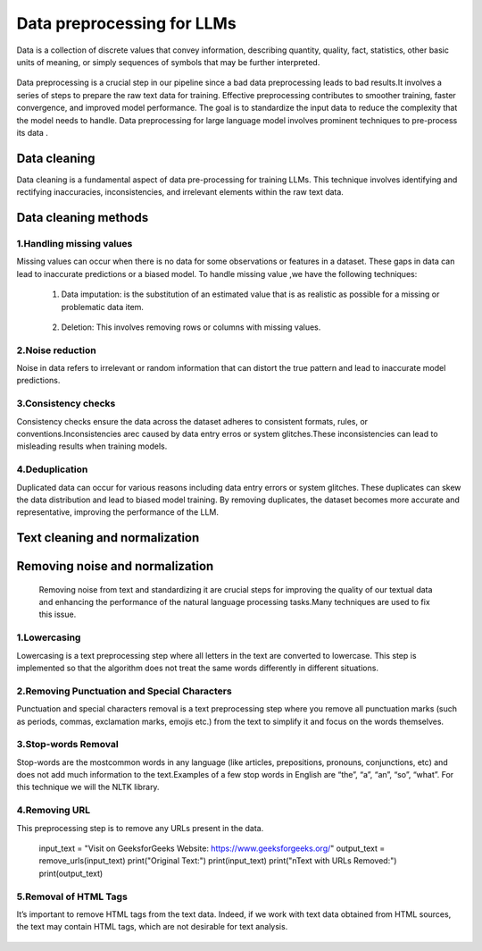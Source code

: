 Data preprocessing for LLMs
==================================
Data is a collection of discrete values that convey information, describing quantity, quality, fact, statistics, other basic units of meaning, or simply sequences of symbols that may be further interpreted.

.. figure:: ../Images/DataTypes.jpeg
   :width: 80%
   :align: center
   :alt: Alternative text for the image



Data preprocessing is a crucial step in our pipeline since a bad data preprocessing leads to bad results.It involves a series of steps to prepare the raw text data for training. 
Effective preprocessing contributes to smoother training, faster convergence, and improved model performance. The goal is to standardize the input data to reduce the complexity that the model needs to handle.
Data preprocessing for large language model involves prominent techniques to pre-process its data .

.. figure:: ../Images/Data-Preprocessing-for-LLMs.jpg
   :width: 80%
   :align: center
   :alt: Alternative text for the image

Data cleaning
------------------------
Data cleaning is a fundamental aspect of data pre-processing for training LLMs. This technique involves identifying and rectifying inaccuracies, inconsistencies, and irrelevant elements within the raw text data. 

Data cleaning methods 
------------------------
1.Handling missing values
~~~~~~~~~~~~~~~~~~~~~~~~~~~~~~~
Missing values can occur when there is no data for some observations or features in a dataset. These gaps in data can lead to inaccurate predictions or a biased model.
To handle missing value ,we have the following techniques:
       
       1. Data imputation: is the substitution of an estimated value that is as realistic as possible for a missing or problematic data item.
        
        .. code-block:: python
         :linenos:

         import pandas as pd
         import numpy as np
         from sklearn.impute import SimpleImputer
         data = {'A': [1, 2, np.nan, 6, 14],'B': [11, np.nan, 14, 13, 10],'C': [2, 24, np.nan, 33,84]}
         df = pd.DataFrame(data)
         print(df)
         imputer_mean = SimpleImputer(strategy='mean')
         df_mean_imputed = pd.DataFrame(imputer_mean.fit_transform(df), columns=df.columns)
         print(df_mean_imputed)
       
       2. Deletion: This involves removing rows or columns with missing values.

         .. code-block:: python
            :linenos:

            import pandas as pd
            import numpy as np

            data = {'A': [1, 2, np.nan, 6, 14],'B': [11, np.nan, 14, 13, 10],'C': [2, 24, np.nan, 33,84]}
            df = pd.DataFrame(data)
            print(df)

            imputed = df.dropna()
            print(imputed)

2.Noise reduction
~~~~~~~~~~~~~~~~~~~~~~~~~~~~~~
Noise in data refers to irrelevant or random information that can distort the true pattern and lead to inaccurate model predictions.

3.Consistency checks
~~~~~~~~~~~~~~~~~~~~~~~~~~~~~~
Consistency checks ensure the data across the dataset adheres to consistent formats, rules, or conventions.Inconsistencies arec caused by data entry erros or system glitches.These inconsistencies can lead to misleading results when training models.

4.Deduplication
~~~~~~~~~~~~~~~~~~~~~~~~~~~~~~~~~~~~~~
Duplicated data can occur for various reasons including data entry errors or system glitches. These duplicates can skew the data distribution and lead to biased model training. By removing duplicates, the dataset becomes more accurate and representative, improving the performance of the LLM.

         .. code-block:: python
          :linenos:
            data = {'Name': ['John', 'Alice', 'Bob', 'Charlie', 'John', 'Eve', 'Alice'],'Age': [25, 30, 22, 35, 25, 28, 30]}
            d1= pd.DataFrame(data)
            print(d1)
            d2 = d1.drop_duplicates()
            print(d2)


Text cleaning and normalization
-------------------------------
Removing noise and normalization 
-----------------------------
 Removing noise from text and standardizing it are crucial steps for improving the quality of our textual data and enhancing the performance of the natural language processing tasks.Many techniques are used to fix this issue.

1.Lowercasing
~~~~~~~~~~~~~~~~~~~~~~~~~~~~~~
Lowercasing is a text preprocessing step where all letters in the text are converted to lowercase. This step is implemented so that the algorithm does not treat the same words differently in different situations.
         .. code-block::python
          :linenos:
          string = "ConvErT ALL tO LoWErCASe"
          print(string.lower())

2.Removing Punctuation and Special Characters
~~~~~~~~~~~~~~~~~~~~~~~~~~~~~~~~~~~
Punctuation and special characters removal is a text preprocessing step where you remove all punctuation marks (such as periods, commas, exclamation marks, emojis etc.) from the text to simplify it and focus on the words themselves.
         .. code-block::python
          :linenos:
          test_str = "Gfg, is best : for ! Geeks ;"
          print("The original string is : " + test_str)
          punc = '''!()-[]{};:'"\,<>./?@#$%^&*_~'''
          for ele in test_str:
            if ele in punc:
               test_str = test_str.replace(ele, "")
          print("The string after punctuation filter : " + test_str)

3.Stop-words Removal 
~~~~~~~~~~~~~~~~~~~~~~~~~~~~~~~
Stop-words are the mostcommon words in any language (like articles, prepositions, pronouns, conjunctions, etc) and does not add much information to the text.Examples of a few stop words in English are “the”, “a”, “an”, “so”, “what”.
For this technique we will the NLTK library.
      
          .. code-block::python
           :linenos:
           from nltk.corpus import stopwords
           from nltk.tokenize import word_tokenize

           nltk.download('punkt')
           example_sent = """This is a sample sentence,showing off the stop words filtration."""
           stop_words = set(stopwords.words('english'))
           word_tokens = word_tokenize(example_sent)
           filtered_sentence = [w for w in word_tokens if not w.lower() in stop_words]
           filtered_sentence = []
           for w in word_tokens:
              if w not in stop_words:
                filtered_sentence.append(w)
           print(word_tokens)
           print(filtered_sentence)

4.Removing URL
~~~~~~~~~~~~~~~~~~~~~~~~~~~
This preprocessing step is to remove any URLs present in the data.
      
         .. code-block::python
          :linenos:
          import re
          def remove_urls(text, replacement_text="[URL REMOVED]"):
            url_pattern = re.compile(r'https?://\S+|www\.\S+')
            text_without_urls = url_pattern.sub(replacement_text, text)
            return text_without_urls
          #Example
         input_text = "Visit on GeeksforGeeks Website: https://www.geeksforgeeks.org/"
         output_text = remove_urls(input_text)
         print("Original Text:")
         print(input_text)
         print("\nText with URLs Removed:")
         print(output_text)

5.Removal of HTML Tags
~~~~~~~~~~~~~~~~~~~~~~~~~~~~

It’s important to remove HTML tags from the text data. Indeed, if we work with text data obtained from HTML sources, the text may contain HTML tags, which are not desirable for text analysis. 
      
         .. code-block::python
          :linenos:
         
          import re
          from bs4 import BeautifulSoup

          def remove_html_tags_beautifulsoup(text):
            soup = BeautifulSoup(text, 'html.parser')
            return soup.get_text()

          html_text = "<p>This is <b>HTML</b> text.</p>"
          cleaned_text_bs4 = remove_html_tags_beautifulsoup(html_text)

          print("Original HTML text:", html_text)
          print("Text after HTML tag removal (BeautifulSoup):", cleaned_text_bs4)

